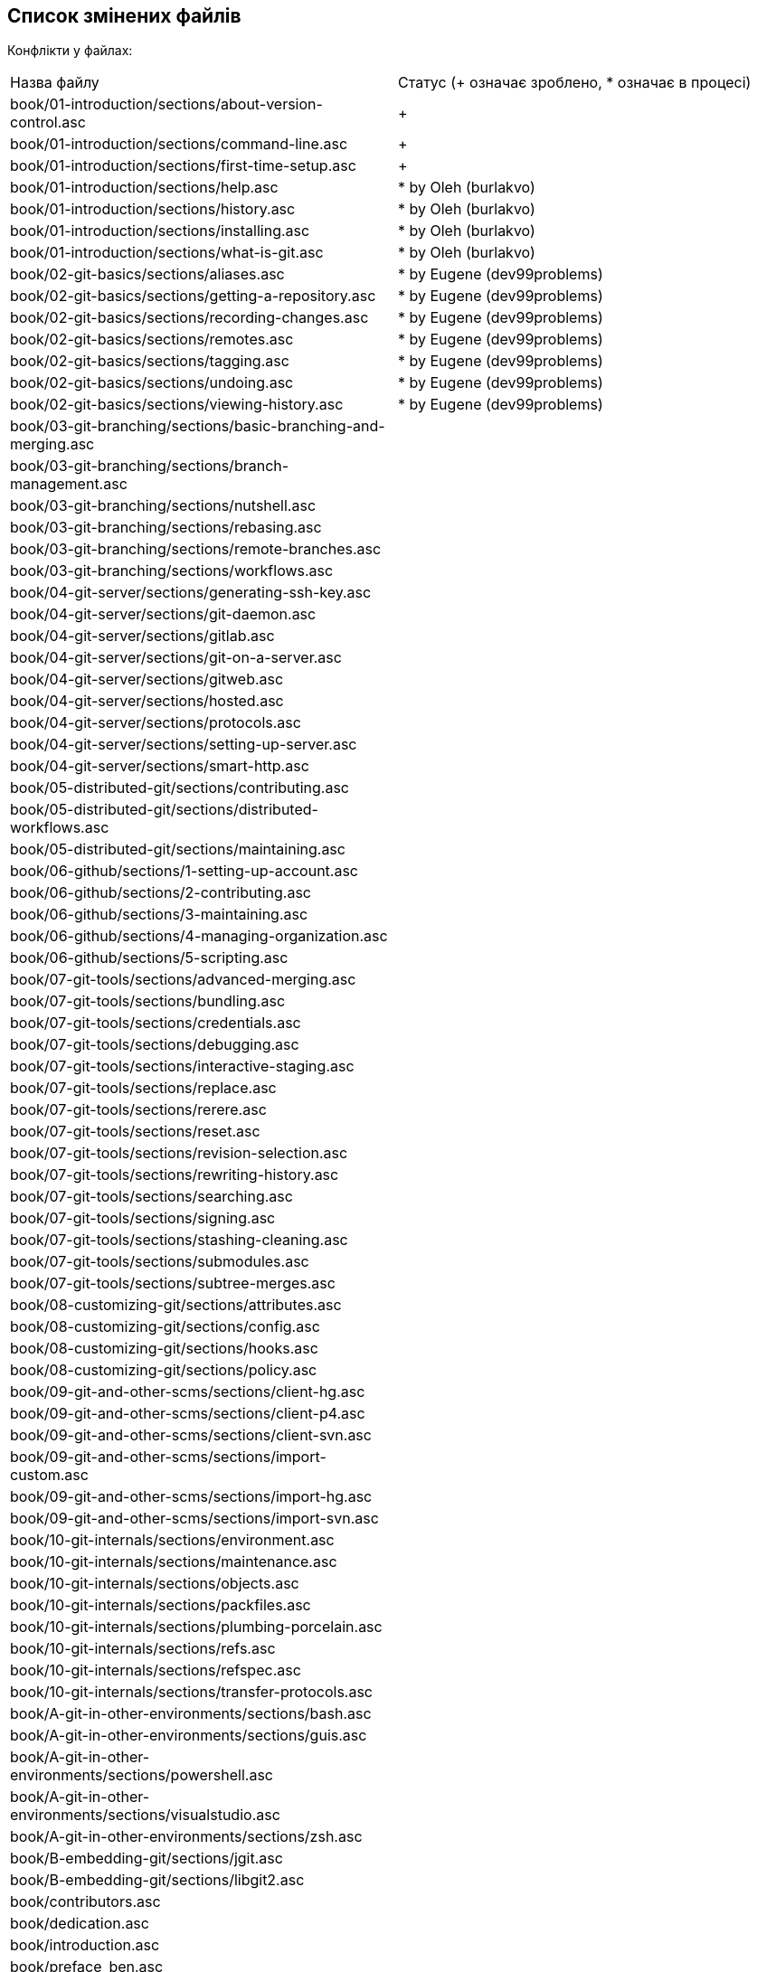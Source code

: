 == Список змінених файлів

Конфлікти у файлах:

|===
| Назва файлу                                                                   |Статус (+ означає зроблено, * означає в процесі)
| book/01-introduction/sections/about-version-control.asc                       | +
| book/01-introduction/sections/command-line.asc                                | +
| book/01-introduction/sections/first-time-setup.asc                            | +
| book/01-introduction/sections/help.asc                                        | * by Oleh (burlakvo)
| book/01-introduction/sections/history.asc                                     | * by Oleh (burlakvo)
| book/01-introduction/sections/installing.asc                                  | * by Oleh (burlakvo)
| book/01-introduction/sections/what-is-git.asc                                 | * by Oleh (burlakvo)
| book/02-git-basics/sections/aliases.asc                                       | * by Eugene (dev99problems)
| book/02-git-basics/sections/getting-a-repository.asc                          | * by Eugene (dev99problems)
| book/02-git-basics/sections/recording-changes.asc                             | * by Eugene (dev99problems)
| book/02-git-basics/sections/remotes.asc                                       | * by Eugene (dev99problems)
| book/02-git-basics/sections/tagging.asc                                       | * by Eugene (dev99problems)
| book/02-git-basics/sections/undoing.asc                                       | * by Eugene (dev99problems)
| book/02-git-basics/sections/viewing-history.asc                               | * by Eugene (dev99problems)
| book/03-git-branching/sections/basic-branching-and-merging.asc                |
| book/03-git-branching/sections/branch-management.asc                          |
| book/03-git-branching/sections/nutshell.asc                                   |
| book/03-git-branching/sections/rebasing.asc                                   |
| book/03-git-branching/sections/remote-branches.asc                            |
| book/03-git-branching/sections/workflows.asc                                  |
| book/04-git-server/sections/generating-ssh-key.asc                            |
| book/04-git-server/sections/git-daemon.asc                                    |
| book/04-git-server/sections/gitlab.asc                                        |
| book/04-git-server/sections/git-on-a-server.asc                               |
| book/04-git-server/sections/gitweb.asc                                        |
| book/04-git-server/sections/hosted.asc                                        |
| book/04-git-server/sections/protocols.asc                                     |
| book/04-git-server/sections/setting-up-server.asc                             |
| book/04-git-server/sections/smart-http.asc                                    |
| book/05-distributed-git/sections/contributing.asc                             |
| book/05-distributed-git/sections/distributed-workflows.asc                    |
| book/05-distributed-git/sections/maintaining.asc                              |
| book/06-github/sections/1-setting-up-account.asc                              |
| book/06-github/sections/2-contributing.asc                                    |
| book/06-github/sections/3-maintaining.asc                                     |
| book/06-github/sections/4-managing-organization.asc                           |
| book/06-github/sections/5-scripting.asc                                       |
| book/07-git-tools/sections/advanced-merging.asc                               |
| book/07-git-tools/sections/bundling.asc                                       |
| book/07-git-tools/sections/credentials.asc                                    |
| book/07-git-tools/sections/debugging.asc                                      |
| book/07-git-tools/sections/interactive-staging.asc                            |
| book/07-git-tools/sections/replace.asc                                        |
| book/07-git-tools/sections/rerere.asc                                         |
| book/07-git-tools/sections/reset.asc                                          |
| book/07-git-tools/sections/revision-selection.asc                             |
| book/07-git-tools/sections/rewriting-history.asc                              |
| book/07-git-tools/sections/searching.asc                                      |
| book/07-git-tools/sections/signing.asc                                        |
| book/07-git-tools/sections/stashing-cleaning.asc                              |
| book/07-git-tools/sections/submodules.asc                                     |
| book/07-git-tools/sections/subtree-merges.asc                                 |
| book/08-customizing-git/sections/attributes.asc                               |
| book/08-customizing-git/sections/config.asc                                   |
| book/08-customizing-git/sections/hooks.asc                                    |
| book/08-customizing-git/sections/policy.asc                                   |
| book/09-git-and-other-scms/sections/client-hg.asc                             |
| book/09-git-and-other-scms/sections/client-p4.asc                             |
| book/09-git-and-other-scms/sections/client-svn.asc                            |
| book/09-git-and-other-scms/sections/import-custom.asc                         |
| book/09-git-and-other-scms/sections/import-hg.asc                             |
| book/09-git-and-other-scms/sections/import-svn.asc                            |
| book/10-git-internals/sections/environment.asc                                |
| book/10-git-internals/sections/maintenance.asc                                |
| book/10-git-internals/sections/objects.asc                                    |
| book/10-git-internals/sections/packfiles.asc                                  |
| book/10-git-internals/sections/plumbing-porcelain.asc                         |
| book/10-git-internals/sections/refs.asc                                       |
| book/10-git-internals/sections/refspec.asc                                    |
| book/10-git-internals/sections/transfer-protocols.asc                         |
| book/A-git-in-other-environments/sections/bash.asc                            |
| book/A-git-in-other-environments/sections/guis.asc                            |
| book/A-git-in-other-environments/sections/powershell.asc                      |
| book/A-git-in-other-environments/sections/visualstudio.asc                    |
| book/A-git-in-other-environments/sections/zsh.asc                             |
| book/B-embedding-git/sections/jgit.asc                                        |
| book/B-embedding-git/sections/libgit2.asc                                     |
| book/contributors.asc                                                         |
| book/dedication.asc                                                           |
| book/introduction.asc                                                         |
| book/preface_ben.asc                                                          |
| book/preface_schacon.asc                                                      |
| C-git-commands.asc                                                            |
| ch02-git-basics-chapter.asc                                                   |
| ch03-git-branching.asc                                                        |
| ch04-git-on-the-server.asc                                                    |
| ch07-git-tools.asc                                                            |
| ch09-git-and-other-systems.asc                                                |
| CONTRIBUTING.md                                                               |
| LICENSE.asc                                                                   |
| progit.asc                                                                    |
| README.asc                                                                    |
| status.json                                                                   |
|===

Вилучені файли:

* book/A-git-in-other-environments/sections/eclipse.asc
* book/09-git-and-other-scms/sections/client-tfs.asc
* .travis.yml
* book/09-git-and-other-scms/sections/import-tfs.asc

Додані і нами (для того, щоб генерація працювала), і ними:

* .github/workflows/pr-build.yml
* .github/workflows/release-on-merge.yml
